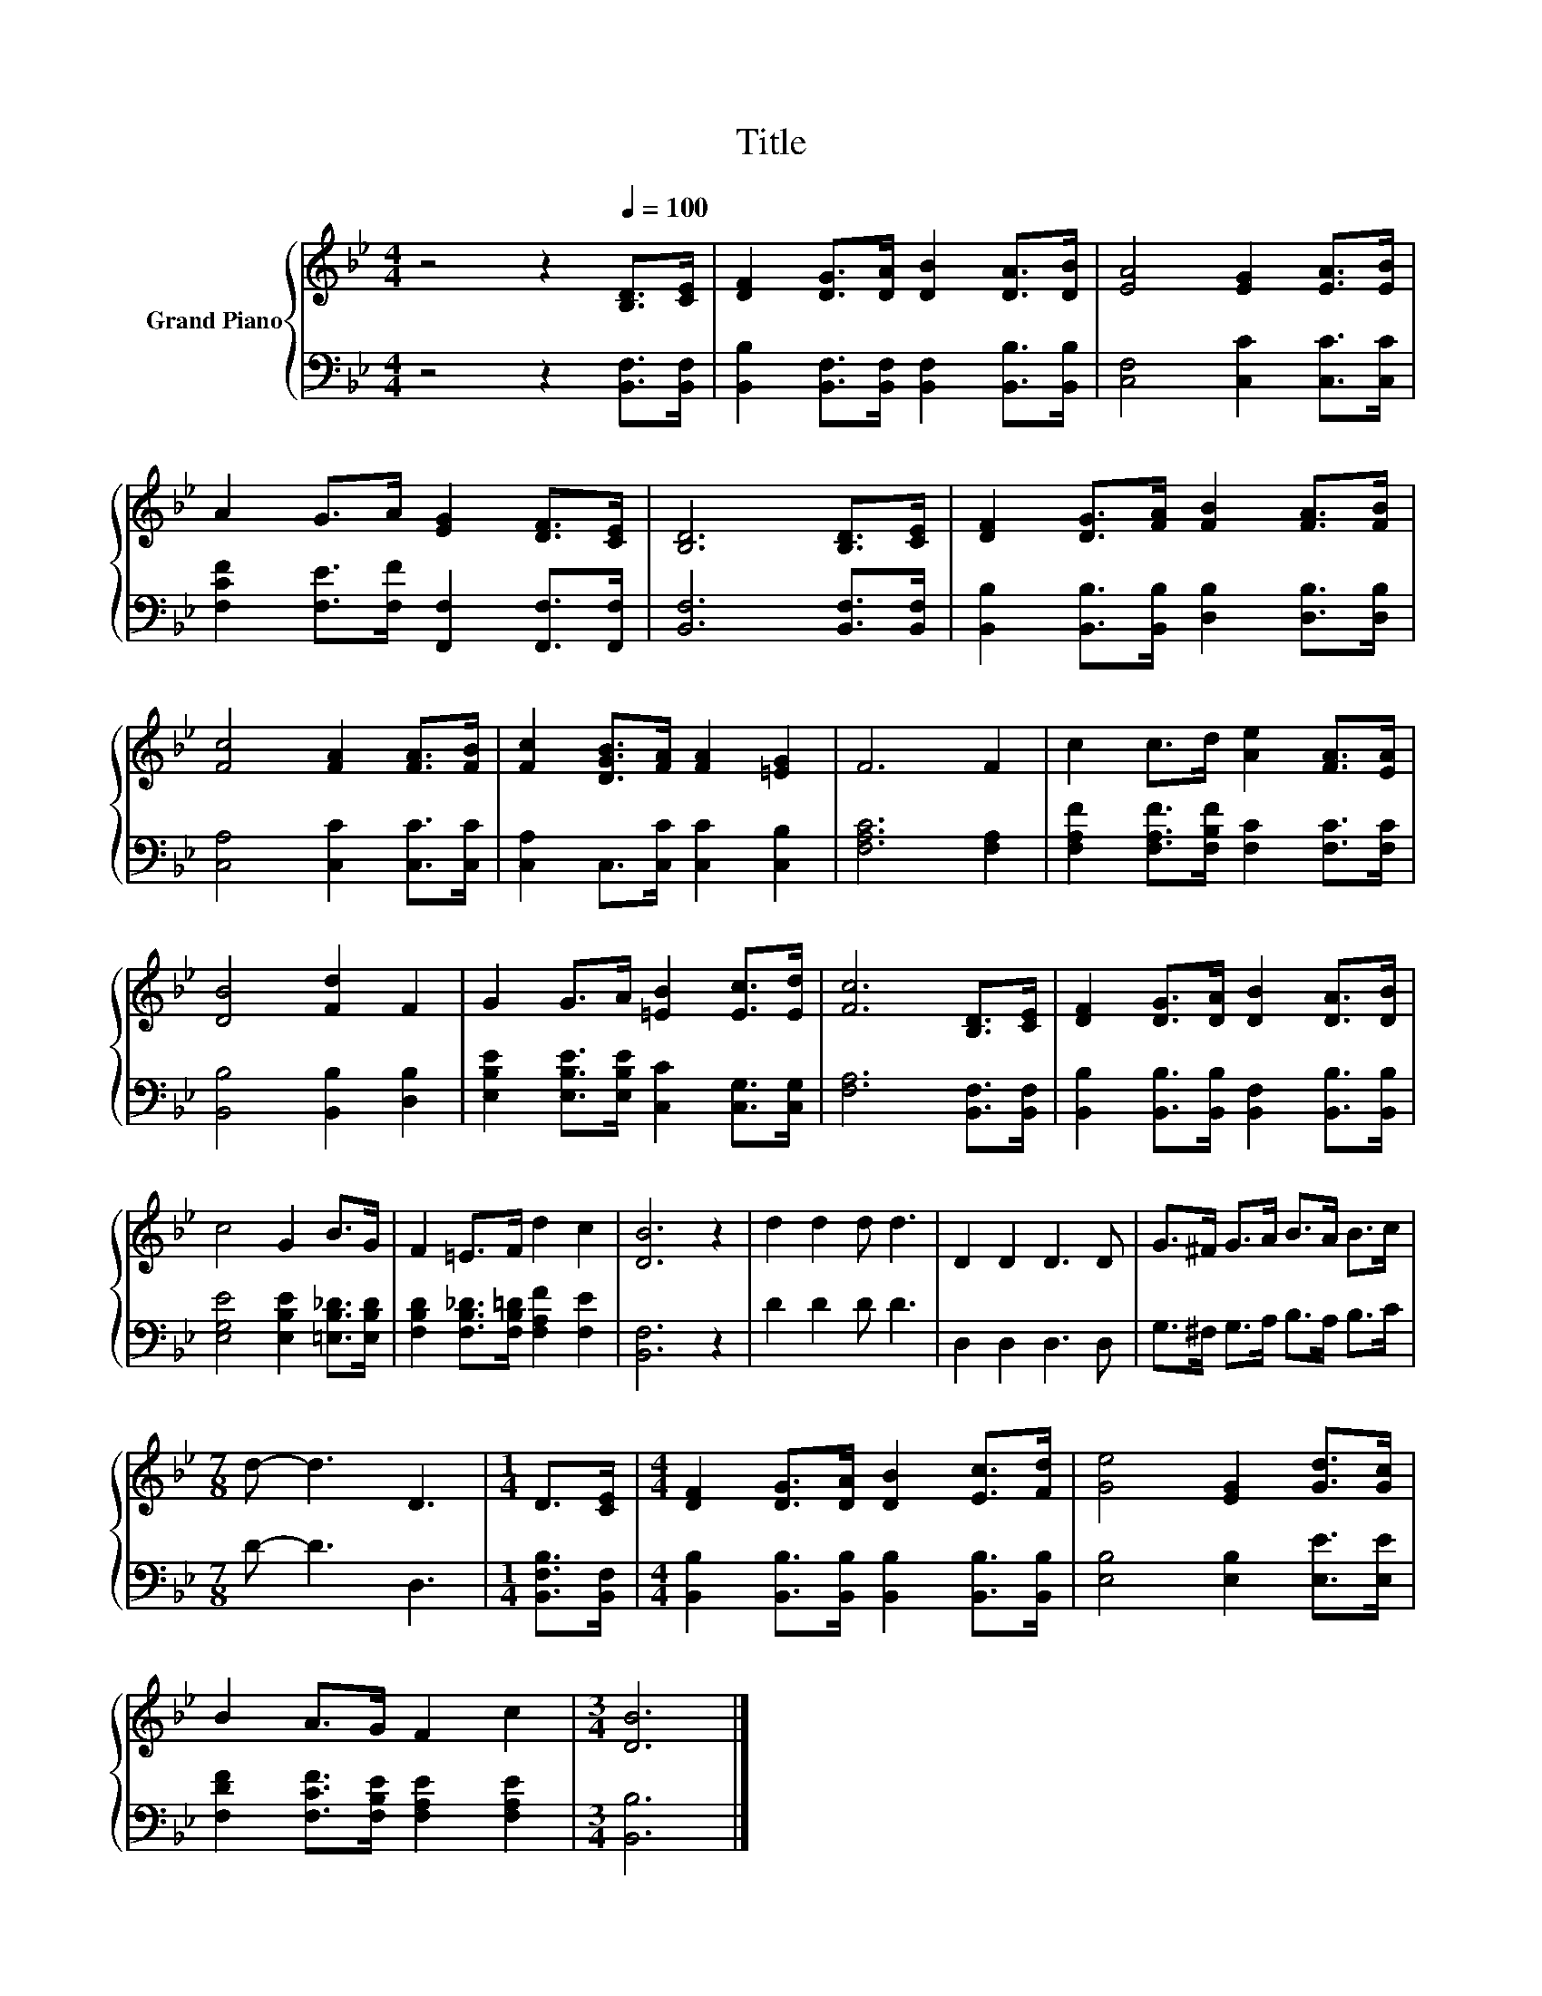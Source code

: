 X:1
T:Title
%%score { 1 | 2 }
L:1/8
M:4/4
K:Bb
V:1 treble nm="Grand Piano"
V:2 bass 
V:1
 z4 z2[Q:1/4=100] [B,D]>[CE] | [DF]2 [DG]>[DA] [DB]2 [DA]>[DB] | [EA]4 [EG]2 [EA]>[EB] | %3
 A2 G>A [EG]2 [DF]>[CE] | [B,D]6 [B,D]>[CE] | [DF]2 [DG]>[FA] [FB]2 [FA]>[FB] | %6
 [Fc]4 [FA]2 [FA]>[FB] | [Fc]2 [DGB]>[FA] [FA]2 [=EG]2 | F6 F2 | c2 c>d [Ae]2 [FA]>[EA] | %10
 [DB]4 [Fd]2 F2 | G2 G>A [=EB]2 [Ec]>[Ed] | [Fc]6 [B,D]>[CE] | [DF]2 [DG]>[DA] [DB]2 [DA]>[DB] | %14
 c4 G2 B>G | F2 =E>F d2 c2 | [DB]6 z2 | d2 d2 d d3 | D2 D2 D3 D | G>^F G>A B>A B>c | %20
[M:7/8] d- d3 D3 |[M:1/4] D>[CE] |[M:4/4] [DF]2 [DG]>[DA] [DB]2 [Ec]>[Fd] | [Ge]4 [EG]2 [Gd]>[Gc] | %24
 B2 A>G F2 c2 |[M:3/4] [DB]6 |] %26
V:2
 z4 z2 [B,,F,]>[B,,F,] | [B,,B,]2 [B,,F,]>[B,,F,] [B,,F,]2 [B,,B,]>[B,,B,] | %2
 [C,F,]4 [C,C]2 [C,C]>[C,C] | [F,CF]2 [F,E]>[F,F] [F,,F,]2 [F,,F,]>[F,,F,] | %4
 [B,,F,]6 [B,,F,]>[B,,F,] | [B,,B,]2 [B,,B,]>[B,,B,] [D,B,]2 [D,B,]>[D,B,] | %6
 [C,A,]4 [C,C]2 [C,C]>[C,C] | [C,A,]2 C,>[C,C] [C,C]2 [C,B,]2 | [F,A,C]6 [F,A,]2 | %9
 [F,A,F]2 [F,A,F]>[F,B,F] [F,C]2 [F,C]>[F,C] | [B,,B,]4 [B,,B,]2 [D,B,]2 | %11
 [E,B,E]2 [E,B,E]>[E,B,E] [C,C]2 [C,G,]>[C,G,] | [F,A,]6 [B,,F,]>[B,,F,] | %13
 [B,,B,]2 [B,,B,]>[B,,B,] [B,,F,]2 [B,,B,]>[B,,B,] | [E,G,E]4 [E,B,E]2 [=E,B,_D]>[E,B,D] | %15
 [F,B,D]2 [F,B,_D]>[F,B,=D] [F,A,F]2 [F,E]2 | [B,,F,]6 z2 | D2 D2 D D3 | D,2 D,2 D,3 D, | %19
 G,>^F, G,>A, B,>A, B,>C |[M:7/8] D- D3 D,3 |[M:1/4] [B,,F,B,]>[B,,F,] | %22
[M:4/4] [B,,B,]2 [B,,B,]>[B,,B,] [B,,B,]2 [B,,B,]>[B,,B,] | [E,B,]4 [E,B,]2 [E,E]>[E,E] | %24
 [F,DF]2 [F,CF]>[F,B,E] [F,A,E]2 [F,A,E]2 |[M:3/4] [B,,B,]6 |] %26

